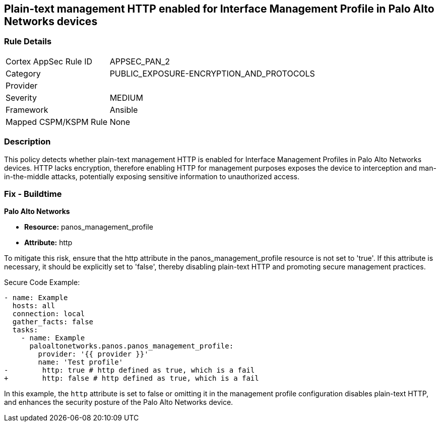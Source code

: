 == Plain-text management HTTP enabled for Interface Management Profile in Palo Alto Networks devices

=== Rule Details

[cols="1,2"]
|===
|Cortex AppSec Rule ID |APPSEC_PAN_2
|Category |PUBLIC_EXPOSURE-ENCRYPTION_AND_PROTOCOLS
|Provider |
|Severity |MEDIUM
|Framework |Ansible
|Mapped CSPM/KSPM Rule |None
|===


=== Description

This policy detects whether plain-text management HTTP is enabled for Interface Management Profiles in Palo Alto Networks devices. HTTP lacks encryption, therefore enabling HTTP for management purposes exposes the device to interception and man-in-the-middle attacks, potentially exposing sensitive information to unauthorized access.

=== Fix - Buildtime

*Palo Alto Networks*

* *Resource:* panos_management_profile
* *Attribute:* http

To mitigate this risk, ensure that the http attribute in the panos_management_profile resource is not set to 'true'. If this attribute is necessary, it should be explicitly set to 'false', thereby disabling plain-text HTTP and promoting secure management practices.

Secure Code Example:

[source,yaml]
----
- name: Example
  hosts: all
  connection: local
  gather_facts: false
  tasks:
    - name: Example
      paloaltonetworks.panos.panos_management_profile:
        provider: '{{ provider }}'
        name: 'Test profile'
-        http: true # http defined as true, which is a fail
+        http: false # http defined as true, which is a fail
----

In this example, the `http` attribute is set to false or omitting it in the management profile configuration disables plain-text HTTP, and enhances the security posture of the Palo Alto Networks device.
